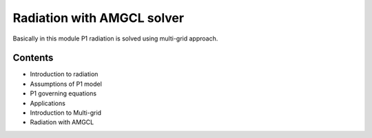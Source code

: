 Radiation with AMGCL solver
===========================

Basically in this module P1 radiation is solved using multi-grid approach.

Contents
--------

- Introduction to radiation

- Assumptions of P1 model

- P1 governing equations

- Applications

- Introduction to Multi-grid

- Radiation with AMGCL

